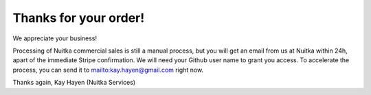 Thanks for your order!
----------------------

We appreciate your business!

Processing of Nuitka commercial sales is still a manual process, but you will
get an email from us at Nuitka within 24h, apart of the immediate Stripe
confirmation. We will need your Github user name to grant you access. To
accelerate the process, you can send it to mailto:kay.hayen@gmail.com right now.

Thanks again,
Kay Hayen (Nuitka Services)